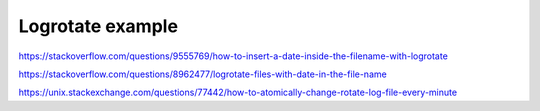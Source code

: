 Logrotate example
=================

https://stackoverflow.com/questions/9555769/how-to-insert-a-date-inside-the-filename-with-logrotate

https://stackoverflow.com/questions/8962477/logrotate-files-with-date-in-the-file-name

https://unix.stackexchange.com/questions/77442/how-to-atomically-change-rotate-log-file-every-minute


